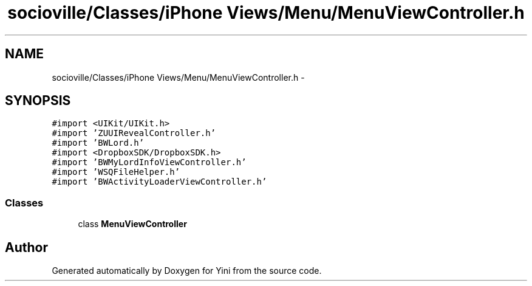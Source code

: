 .TH "socioville/Classes/iPhone Views/Menu/MenuViewController.h" 3 "Thu Aug 9 2012" "Version 1.0" "Yini" \" -*- nroff -*-
.ad l
.nh
.SH NAME
socioville/Classes/iPhone Views/Menu/MenuViewController.h \- 
.SH SYNOPSIS
.br
.PP
\fC#import <UIKit/UIKit\&.h>\fP
.br
\fC#import 'ZUUIRevealController\&.h'\fP
.br
\fC#import 'BWLord\&.h'\fP
.br
\fC#import <DropboxSDK/DropboxSDK\&.h>\fP
.br
\fC#import 'BWMyLordInfoViewController\&.h'\fP
.br
\fC#import 'WSQFileHelper\&.h'\fP
.br
\fC#import 'BWActivityLoaderViewController\&.h'\fP
.br

.SS "Classes"

.in +1c
.ti -1c
.RI "class \fBMenuViewController\fP"
.br
.in -1c
.SH "Author"
.PP 
Generated automatically by Doxygen for Yini from the source code\&.

